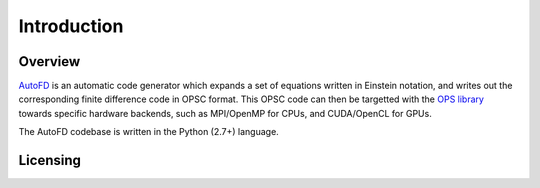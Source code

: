 Introduction
============

Overview
--------

`AutoFD <https://bitbucket.org/spjammy/codegen>`_ is an automatic code generator which expands a set of equations written in Einstein notation, and writes out the corresponding finite difference code in OPSC format. This OPSC code can then be targetted with the `OPS library <http://www.oerc.ox.ac.uk/projects/ops>`_ towards specific hardware backends, such as MPI/OpenMP for CPUs, and CUDA/OpenCL for GPUs.

The AutoFD codebase is written in the Python (2.7+) language.

Licensing
---------


